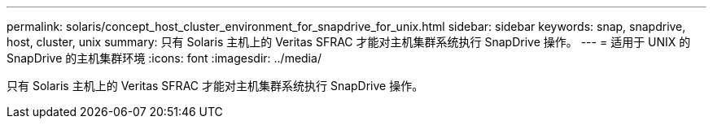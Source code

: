 ---
permalink: solaris/concept_host_cluster_environment_for_snapdrive_for_unix.html 
sidebar: sidebar 
keywords: snap, snapdrive, host, cluster, unix 
summary: 只有 Solaris 主机上的 Veritas SFRAC 才能对主机集群系统执行 SnapDrive 操作。 
---
= 适用于 UNIX 的 SnapDrive 的主机集群环境
:icons: font
:imagesdir: ../media/


[role="lead"]
只有 Solaris 主机上的 Veritas SFRAC 才能对主机集群系统执行 SnapDrive 操作。
